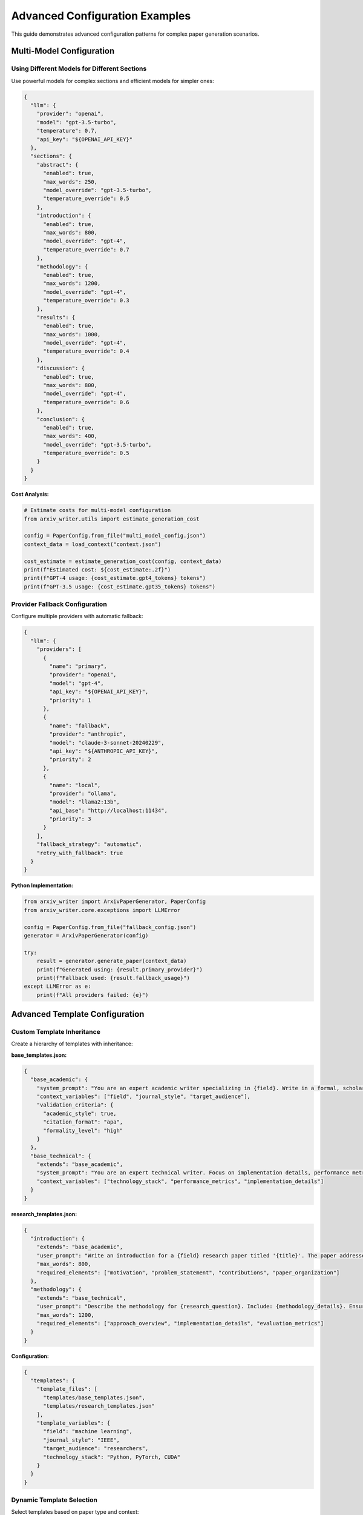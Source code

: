 Advanced Configuration Examples
===============================

This guide demonstrates advanced configuration patterns for complex paper generation scenarios.

Multi-Model Configuration
--------------------------

Using Different Models for Different Sections
~~~~~~~~~~~~~~~~~~~~~~~~~~~~~~~~~~~~~~~~~~~~~~

Use powerful models for complex sections and efficient models for simpler ones:

.. code-block:: json

   {
     "llm": {
       "provider": "openai",
       "model": "gpt-3.5-turbo",
       "temperature": 0.7,
       "api_key": "${OPENAI_API_KEY}"
     },
     "sections": {
       "abstract": {
         "enabled": true,
         "max_words": 250,
         "model_override": "gpt-3.5-turbo",
         "temperature_override": 0.5
       },
       "introduction": {
         "enabled": true,
         "max_words": 800,
         "model_override": "gpt-4",
         "temperature_override": 0.7
       },
       "methodology": {
         "enabled": true,
         "max_words": 1200,
         "model_override": "gpt-4",
         "temperature_override": 0.3
       },
       "results": {
         "enabled": true,
         "max_words": 1000,
         "model_override": "gpt-4",
         "temperature_override": 0.4
       },
       "discussion": {
         "enabled": true,
         "max_words": 800,
         "model_override": "gpt-4",
         "temperature_override": 0.6
       },
       "conclusion": {
         "enabled": true,
         "max_words": 400,
         "model_override": "gpt-3.5-turbo",
         "temperature_override": 0.5
       }
     }
   }

**Cost Analysis:**

.. code-block:: python

   # Estimate costs for multi-model configuration
   from arxiv_writer.utils import estimate_generation_cost

   config = PaperConfig.from_file("multi_model_config.json")
   context_data = load_context("context.json")

   cost_estimate = estimate_generation_cost(config, context_data)
   print(f"Estimated cost: ${cost_estimate:.2f}")
   print(f"GPT-4 usage: {cost_estimate.gpt4_tokens} tokens")
   print(f"GPT-3.5 usage: {cost_estimate.gpt35_tokens} tokens")

Provider Fallback Configuration
~~~~~~~~~~~~~~~~~~~~~~~~~~~~~~~

Configure multiple providers with automatic fallback:

.. code-block:: json

   {
     "llm": {
       "providers": [
         {
           "name": "primary",
           "provider": "openai",
           "model": "gpt-4",
           "api_key": "${OPENAI_API_KEY}",
           "priority": 1
         },
         {
           "name": "fallback",
           "provider": "anthropic", 
           "model": "claude-3-sonnet-20240229",
           "api_key": "${ANTHROPIC_API_KEY}",
           "priority": 2
         },
         {
           "name": "local",
           "provider": "ollama",
           "model": "llama2:13b",
           "api_base": "http://localhost:11434",
           "priority": 3
         }
       ],
       "fallback_strategy": "automatic",
       "retry_with_fallback": true
     }
   }

**Python Implementation:**

.. code-block:: python

   from arxiv_writer import ArxivPaperGenerator, PaperConfig
   from arxiv_writer.core.exceptions import LLMError

   config = PaperConfig.from_file("fallback_config.json")
   generator = ArxivPaperGenerator(config)

   try:
       result = generator.generate_paper(context_data)
       print(f"Generated using: {result.primary_provider}")
       print(f"Fallback used: {result.fallback_usage}")
   except LLMError as e:
       print(f"All providers failed: {e}")

Advanced Template Configuration
-------------------------------

Custom Template Inheritance
~~~~~~~~~~~~~~~~~~~~~~~~~~~~

Create a hierarchy of templates with inheritance:

**base_templates.json:**

.. code-block:: json

   {
     "base_academic": {
       "system_prompt": "You are an expert academic writer specializing in {field}. Write in a formal, scholarly tone with proper citations and technical accuracy.",
       "context_variables": ["field", "journal_style", "target_audience"],
       "validation_criteria": {
         "academic_style": true,
         "citation_format": "apa",
         "formality_level": "high"
       }
     },
     "base_technical": {
       "extends": "base_academic",
       "system_prompt": "You are an expert technical writer. Focus on implementation details, performance metrics, and practical applications.",
       "context_variables": ["technology_stack", "performance_metrics", "implementation_details"]
     }
   }

**research_templates.json:**

.. code-block:: json

   {
     "introduction": {
       "extends": "base_academic",
       "user_prompt": "Write an introduction for a {field} research paper titled '{title}'. The paper addresses {research_question} and makes the following contributions: {contributions}. Structure: motivation, problem statement, contributions, organization.",
       "max_words": 800,
       "required_elements": ["motivation", "problem_statement", "contributions", "paper_organization"]
     },
     "methodology": {
       "extends": "base_technical", 
       "user_prompt": "Describe the methodology for {research_question}. Include: {methodology_details}. Ensure reproducibility by providing sufficient implementation details.",
       "max_words": 1200,
       "required_elements": ["approach_overview", "implementation_details", "evaluation_metrics"]
     }
   }

**Configuration:**

.. code-block:: json

   {
     "templates": {
       "template_files": [
         "templates/base_templates.json",
         "templates/research_templates.json"
       ],
       "template_variables": {
         "field": "machine learning",
         "journal_style": "IEEE",
         "target_audience": "researchers",
         "technology_stack": "Python, PyTorch, CUDA"
       }
     }
   }

Dynamic Template Selection
~~~~~~~~~~~~~~~~~~~~~~~~~~

Select templates based on paper type and context:

.. code-block:: json

   {
     "templates": {
       "dynamic_selection": true,
       "selection_rules": [
         {
           "condition": "paper_type == 'survey'",
           "templates": "templates/survey_templates.json"
         },
         {
           "condition": "paper_type == 'experimental'",
           "templates": "templates/experimental_templates.json"
         },
         {
           "condition": "field == 'computer_vision'",
           "templates": "templates/cv_templates.json"
         }
       ],
       "default_templates": "templates/default_templates.json"
     }
   }

**Python Implementation:**

.. code-block:: python

   def select_templates(context_data):
       """Dynamically select templates based on context."""
       paper_type = context_data.get('paper_type', 'research')
       field = context_data.get('field', 'general')
       
       if paper_type == 'survey':
           return 'templates/survey_templates.json'
       elif field == 'computer_vision':
           return 'templates/cv_templates.json'
       else:
           return 'templates/default_templates.json'

   # Use in configuration
   template_file = select_templates(context_data)
   config.templates.prompts_file = template_file

Complex Validation Configuration
--------------------------------

Multi-Level Validation Rules
~~~~~~~~~~~~~~~~~~~~~~~~~~~~

Configure validation at multiple levels with custom rules:

.. code-block:: json

   {
     "validation": {
       "enabled": true,
       "strict_mode": false,
       "levels": {
         "section": {
           "rules": {
             "word_count": {
               "enabled": true,
               "tolerance": 0.1,
               "per_section": {
                 "abstract": {"min": 150, "max": 250},
                 "introduction": {"min": 600, "max": 1000},
                 "methodology": {"min": 800, "max": 1500}
               }
             },
             "academic_style": {
               "enabled": true,
               "check_citations": true,
               "check_formality": true,
               "check_tense": "past_for_results",
               "prohibited_words": ["I think", "maybe", "probably"]
             },
             "technical_accuracy": {
               "enabled": true,
               "check_equations": true,
               "check_units": true,
               "check_references": true
             }
           }
         },
         "paper": {
           "rules": {
             "structure": {
               "enabled": true,
               "required_sections": ["abstract", "introduction", "conclusion"],
               "section_order": ["abstract", "introduction", "related_work", "methodology", "results", "discussion", "conclusion"],
               "max_sections": 10
             },
             "coherence": {
               "enabled": true,
               "check_transitions": true,
               "check_consistency": true,
               "check_flow": true
             },
             "completeness": {
               "enabled": true,
               "require_bibliography": true,
               "min_references": 10,
               "require_figures": false
             }
           }
         }
       },
       "quality_thresholds": {
         "minimum_score": 0.7,
         "section_scores": {
           "abstract": 0.8,
           "introduction": 0.75,
           "methodology": 0.8,
           "results": 0.75,
           "discussion": 0.7,
           "conclusion": 0.75
         },
         "criteria_scores": {
           "academic_style": 0.8,
           "technical_accuracy": 0.85,
           "coherence": 0.7,
           "completeness": 0.75
         }
       },
       "custom_validators": [
         {
           "name": "domain_specific",
           "module": "validators.ml_validator",
           "class": "MachineLearningValidator",
           "config": {
             "check_ml_terminology": true,
             "require_evaluation_metrics": true,
             "check_dataset_description": true
           }
         }
       ]
     }
   }

Custom Validation Rules
~~~~~~~~~~~~~~~~~~~~~~~

Implement domain-specific validation:

.. code-block:: python

   # validators/ml_validator.py
   from arxiv_writer.core.validator import BaseValidator
   from arxiv_writer.core.models import ValidationResult

   class MachineLearningValidator(BaseValidator):
       def __init__(self, config):
           super().__init__(config)
           self.ml_terms = ['accuracy', 'precision', 'recall', 'F1-score']
           self.required_metrics = config.get('require_evaluation_metrics', True)
       
       def validate_section(self, content, section_name):
           errors = []
           warnings = []
           
           if section_name == 'results' and self.required_metrics:
               if not any(term in content.lower() for term in self.ml_terms):
                   errors.append("Results section missing evaluation metrics")
           
           if section_name == 'methodology':
               if 'dataset' not in content.lower():
                   warnings.append("Methodology should describe the dataset")
           
           score = 1.0 - (len(errors) * 0.2) - (len(warnings) * 0.1)
           
           return ValidationResult(
               is_valid=len(errors) == 0,
               score=max(0.0, score),
               errors=errors,
               warnings=warnings
           )

Advanced Output Configuration
-----------------------------

Multi-Format Output
~~~~~~~~~~~~~~~~~~~

Generate multiple output formats simultaneously:

.. code-block:: json

   {
     "output": {
       "formats": [
         {
           "name": "latex",
           "enabled": true,
           "directory": "./output/latex",
           "compile_pdf": true,
           "latex": {
             "document_class": "article",
             "packages": ["amsmath", "graphicx", "hyperref", "natbib"],
             "bibliography_style": "plain",
             "geometry": "margin=1in"
           }
         },
         {
           "name": "markdown",
           "enabled": true,
           "directory": "./output/markdown",
           "markdown": {
             "include_metadata": true,
             "math_renderer": "katex",
             "citation_style": "pandoc"
           }
         },
         {
           "name": "html",
           "enabled": true,
           "directory": "./output/html",
           "html": {
             "template": "templates/academic.html",
             "include_css": true,
             "math_renderer": "mathjax"
           }
         }
       ]
     }
   }

Journal-Specific Formatting
~~~~~~~~~~~~~~~~~~~~~~~~~~~

Configure for specific journal requirements:

.. code-block:: json

   {
     "output": {
       "journal_configs": {
         "ieee": {
           "latex": {
             "document_class": "IEEEtran",
             "packages": ["cite", "amsmath", "algorithmic"],
             "bibliography_style": "IEEEtran",
             "column_mode": "twocolumn"
           },
           "sections": {
             "abstract": {"max_words": 150},
             "introduction": {"max_words": 600}
           }
         },
         "acm": {
           "latex": {
             "document_class": "acmart",
             "packages": ["booktabs", "ccicons"],
             "acm_format": "sigconf",
             "bibliography_style": "ACM-Reference-Format"
           }
         },
         "springer": {
           "latex": {
             "document_class": "svjour3",
             "packages": ["mathptmx", "helvet", "courier"],
             "bibliography_style": "spbasic"
           }
         }
       },
       "active_journal": "ieee"
     }
   }

**Usage:**

.. code-block:: python

   # Switch journal format
   config.output.active_journal = "acm"
   generator = ArxivPaperGenerator(config)
   result = generator.generate_paper(context_data)

Advanced Context Processing
---------------------------

Multi-Source Context Collection
~~~~~~~~~~~~~~~~~~~~~~~~~~~~~~~

Collect context from multiple data sources:

.. code-block:: json

   {
     "context": {
       "sources": [
         {
           "name": "experimental_results",
           "type": "csv",
           "path": "data/results.csv",
           "description": "Experimental results with metrics",
           "preprocessing": {
             "normalize_columns": true,
             "generate_statistics": true,
             "create_visualizations": false
           }
         },
         {
           "name": "literature_review",
           "type": "json",
           "path": "data/literature.json",
           "description": "Related work and citations",
           "preprocessing": {
             "extract_key_papers": true,
             "categorize_papers": true,
             "generate_timeline": true
           }
         },
         {
           "name": "code_analysis",
           "type": "directory",
           "path": "src/",
           "description": "Source code for analysis",
           "preprocessing": {
             "extract_functions": true,
             "generate_complexity_metrics": true,
             "create_dependency_graph": false
           }
         },
         {
           "name": "documentation",
           "type": "markdown",
           "path": "docs/",
           "description": "Project documentation",
           "preprocessing": {
             "extract_sections": true,
             "generate_summary": true
           }
         }
       ],
       "processing": {
         "merge_strategy": "hierarchical",
         "conflict_resolution": "prioritize_by_source_order",
         "max_context_size": 50000,
         "summarization": {
           "enabled": true,
           "strategy": "extractive",
           "max_summary_ratio": 0.3
         }
       }
     }
   }

**Python Implementation:**

.. code-block:: python

   from arxiv_writer.core.context_collector import ContextCollector
   import pandas as pd

   collector = ContextCollector(config.context)

   # Collect from all sources
   context = collector.collect_context()

   # Access specific source data
   results_data = context['experimental_results']
   literature_data = context['literature_review']

   # Generate summaries
   context_summary = collector.generate_summary(context)

   print(f"Total context size: {len(str(context))} characters")
   print(f"Summary size: {len(context_summary)} characters")

Dynamic Context Adaptation
~~~~~~~~~~~~~~~~~~~~~~~~~~

Adapt context based on section requirements:

.. code-block:: json

   {
     "context": {
       "adaptive_processing": true,
       "section_contexts": {
         "introduction": {
           "focus_areas": ["motivation", "problem_statement", "contributions"],
           "data_sources": ["literature_review", "problem_definition"],
           "max_context_size": 8000
         },
         "methodology": {
           "focus_areas": ["implementation", "algorithms", "evaluation"],
           "data_sources": ["code_analysis", "experimental_setup"],
           "max_context_size": 12000
         },
         "results": {
           "focus_areas": ["metrics", "comparisons", "analysis"],
           "data_sources": ["experimental_results", "statistical_analysis"],
           "max_context_size": 10000
         }
       }
     }
   }

**Python Implementation:**

.. code-block:: python

   def adapt_context_for_section(base_context, section_name, config):
       """Adapt context for specific section requirements."""
       section_config = config.context.section_contexts.get(section_name, {})
       
       # Filter relevant data sources
       focus_areas = section_config.get('focus_areas', [])
       data_sources = section_config.get('data_sources', [])
       max_size = section_config.get('max_context_size', 10000)
       
       adapted_context = {}
       
       # Include only relevant sources
       for source in data_sources:
           if source in base_context:
               adapted_context[source] = base_context[source]
       
       # Filter by focus areas
       if focus_areas:
           adapted_context = filter_by_focus_areas(adapted_context, focus_areas)
       
       # Truncate if necessary
       if len(str(adapted_context)) > max_size:
           adapted_context = truncate_context(adapted_context, max_size)
       
       return adapted_context

   # Use adapted context for section generation
   for section_name in ['introduction', 'methodology', 'results']:
       section_context = adapt_context_for_section(base_context, section_name, config)
       section_result = generator.generate_section(section_name, section_context)

Performance Optimization
------------------------

Parallel Generation Configuration
~~~~~~~~~~~~~~~~~~~~~~~~~~~~~~~~~

Configure parallel section generation:

.. code-block:: json

   {
     "performance": {
       "parallel_generation": {
         "enabled": true,
         "max_workers": 4,
         "section_groups": [
           ["abstract", "conclusion"],
           ["introduction", "related_work"],
           ["methodology", "results"],
           ["discussion"]
         ]
       },
       "caching": {
         "enabled": true,
         "cache_directory": ".arxiv_writer_cache",
         "cache_llm_responses": true,
         "cache_context_processing": true,
         "ttl_hours": 24
       },
       "optimization": {
         "batch_requests": true,
         "request_batching_size": 3,
         "context_compression": true,
         "template_precompilation": true
       }
     }
   }

**Python Implementation:**

.. code-block:: python

   import asyncio
   from concurrent.futures import ThreadPoolExecutor
   from arxiv_writer import ArxivPaperGenerator

   async def generate_sections_parallel(generator, context_data, sections):
       """Generate sections in parallel."""
       loop = asyncio.get_event_loop()
       
       with ThreadPoolExecutor(max_workers=4) as executor:
           tasks = []
           
           for section_name in sections:
               task = loop.run_in_executor(
                   executor,
                   generator.generate_section,
                   section_name,
                   context_data
               )
               tasks.append((section_name, task))
           
           results = {}
           for section_name, task in tasks:
               results[section_name] = await task
           
           return results

   # Usage
   sections = ['abstract', 'introduction', 'methodology', 'results']
   results = await generate_sections_parallel(generator, context_data, sections)

Memory Management
~~~~~~~~~~~~~~~~~

Configure memory usage for large papers:

.. code-block:: json

   {
     "memory": {
       "max_memory_usage": "4GB",
       "context_chunking": {
         "enabled": true,
         "chunk_size": 10000,
         "overlap_size": 1000,
         "strategy": "semantic"
       },
       "garbage_collection": {
         "enabled": true,
         "frequency": "after_each_section",
         "force_gc": true
       },
       "streaming": {
         "enabled": true,
         "stream_large_sections": true,
         "threshold_words": 2000
       }
     }
   }

Environment-Specific Configurations
-----------------------------------

Development vs Production
~~~~~~~~~~~~~~~~~~~~~~~~~

**development.json:**

.. code-block:: json

   {
     "llm": {
       "provider": "openai",
       "model": "gpt-3.5-turbo",
       "temperature": 0.8
     },
     "validation": {
       "strict_mode": false,
       "quality_thresholds": {"minimum_score": 0.5}
     },
     "output": {
       "compile_pdf": false
     },
     "logging": {
       "level": "DEBUG",
       "log_file": "debug.log"
     }
   }

**production.json:**

.. code-block:: json

   {
     "llm": {
       "provider": "openai",
       "model": "gpt-4",
       "temperature": 0.7
     },
     "validation": {
       "strict_mode": true,
       "quality_thresholds": {"minimum_score": 0.8}
     },
     "output": {
       "compile_pdf": true
     },
     "logging": {
       "level": "INFO",
       "log_file": "production.log"
     }
   }

**Usage:**

.. code-block:: bash

   # Development
   arxiv-writer generate --config configs/development.json --context data.json

   # Production
   arxiv-writer generate --config configs/production.json --context data.json

CI/CD Integration
~~~~~~~~~~~~~~~~~

**GitHub Actions Configuration:**

.. code-block:: yaml

   name: Generate Papers
   on:
     push:
       paths: ['data/**', 'configs/**']
   
   jobs:
     generate:
       runs-on: ubuntu-latest
       strategy:
         matrix:
           paper: [paper1, paper2, paper3]
       
       steps:
         - uses: actions/checkout@v3
         
         - name: Setup Python
           uses: actions/setup-python@v4
           with:
             python-version: '3.11'
         
         - name: Install LaTeX
           run: |
             sudo apt-get update
             sudo apt-get install -y texlive-full
         
         - name: Install ArXiv Writer
           run: pip install arxiv-writer
         
         - name: Generate Paper
           run: |
             arxiv-writer generate \
               --config configs/${{ matrix.paper }}.json \
               --context data/${{ matrix.paper }}.json \
               --output output/${{ matrix.paper }}
           env:
             OPENAI_API_KEY: ${{ secrets.OPENAI_API_KEY }}
         
         - name: Upload Results
           uses: actions/upload-artifact@v3
           with:
             name: ${{ matrix.paper }}-output
             path: output/${{ matrix.paper }}/

Next Steps
----------

Explore more advanced topics:

1. :doc:`custom_templates` - Create sophisticated prompt templates
2. :doc:`plugin_development` - Build custom functionality
3. :doc:`llm_providers` - Advanced LLM provider configuration
4. :doc:`codexes_migration` - Migrate from Codexes Factory

For troubleshooting complex configurations, see :doc:`../troubleshooting`.